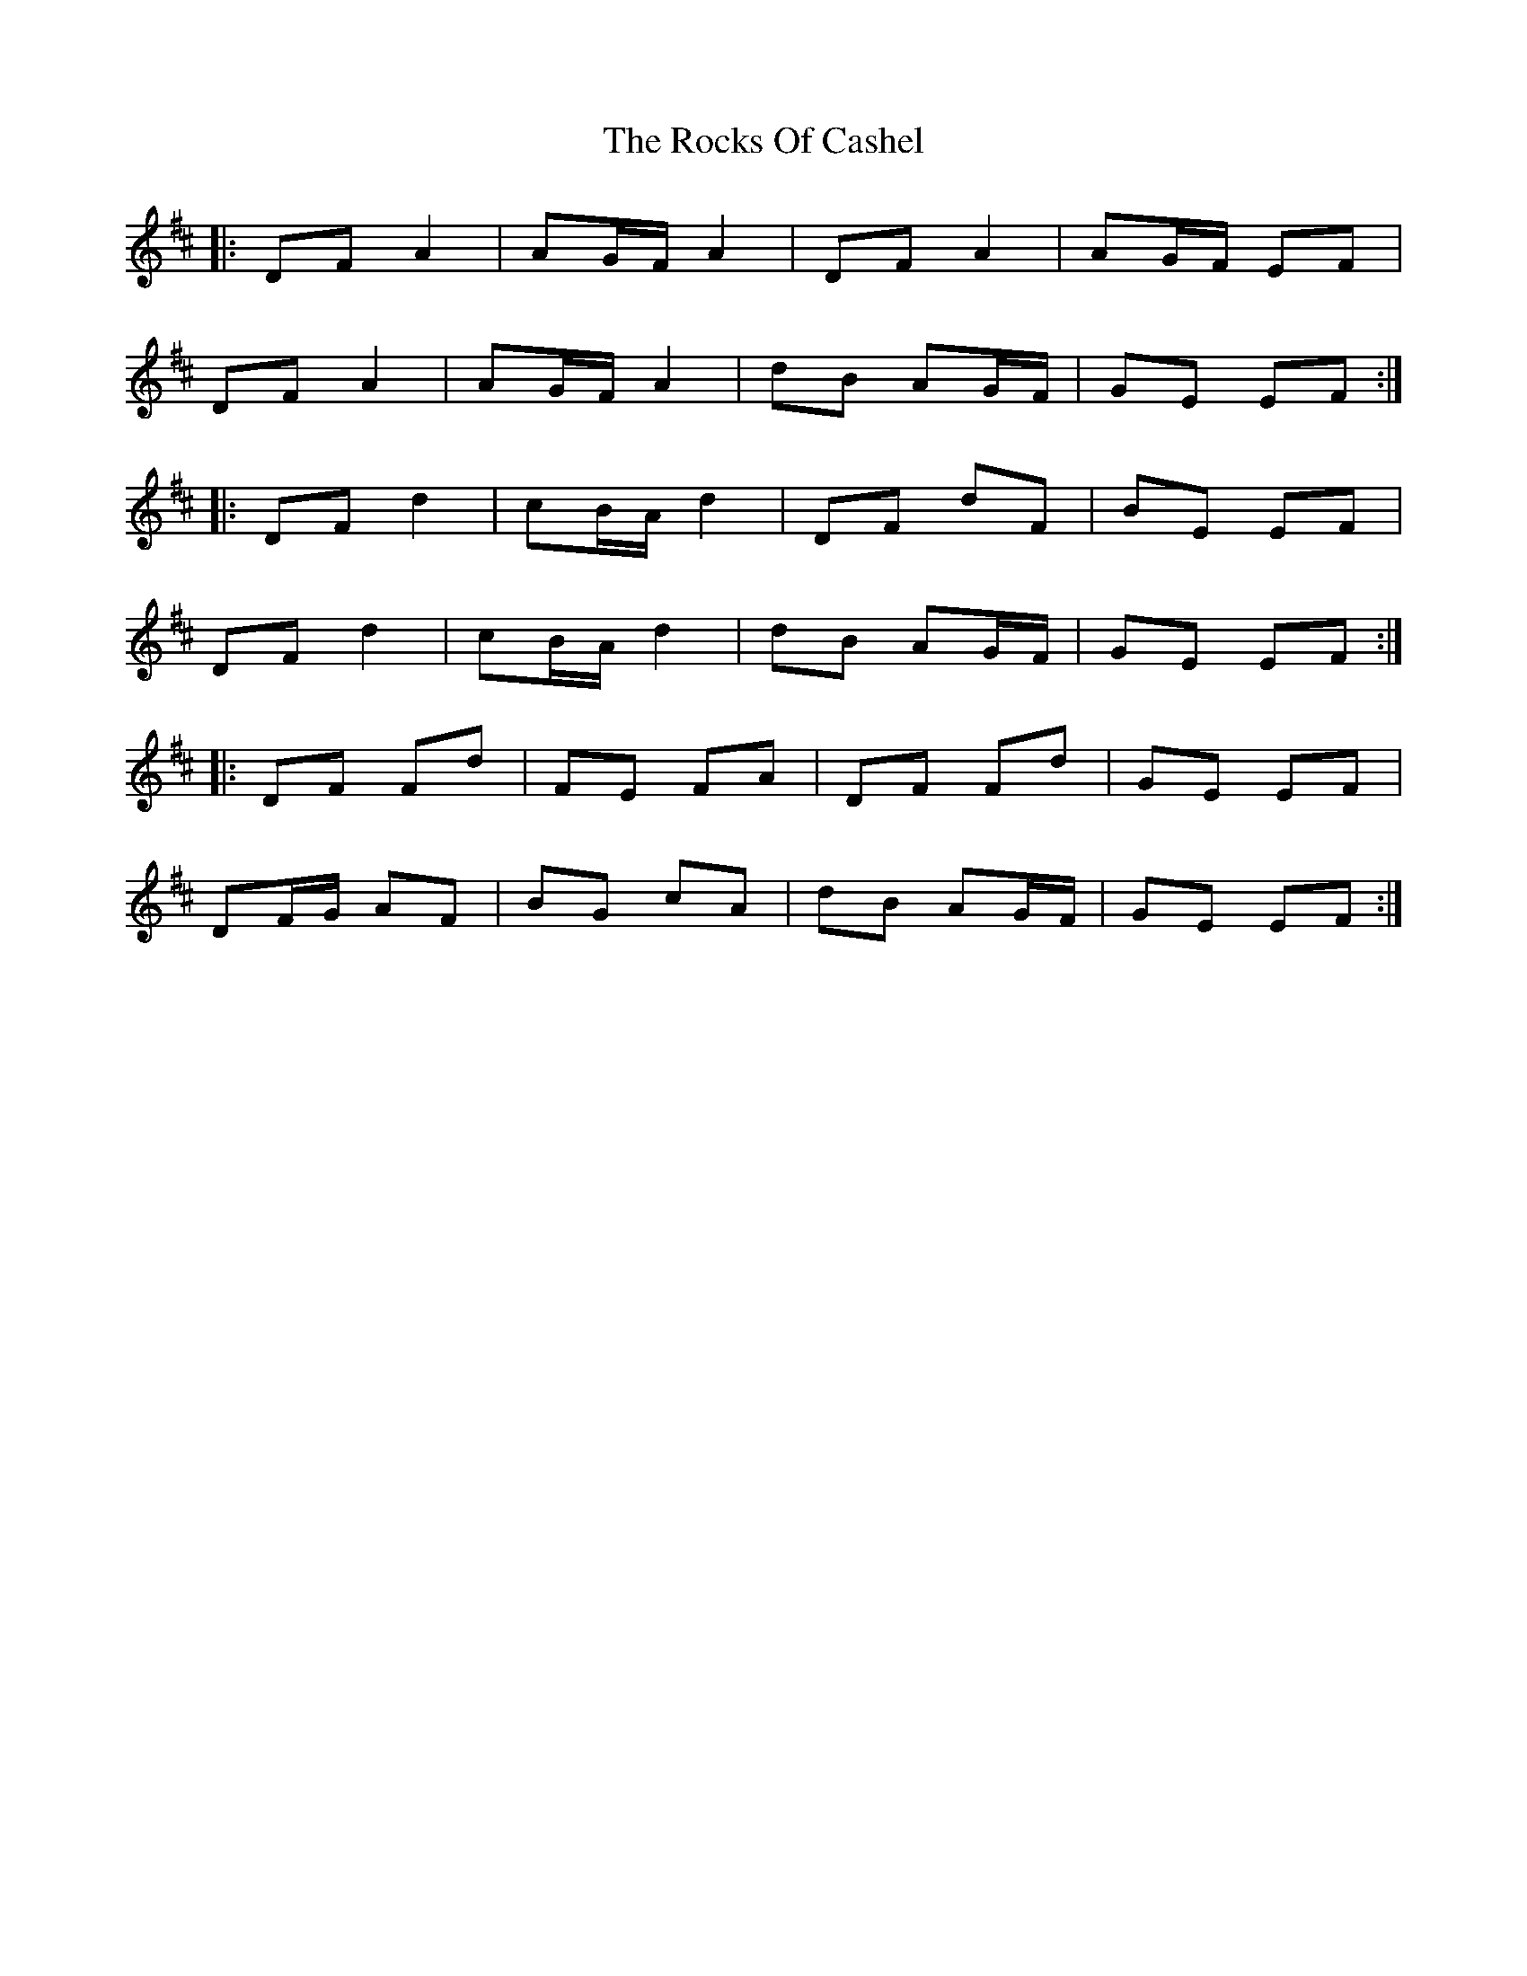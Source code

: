 X: 34938
T: Rocks Of Cashel, The
R: march
M: 
K: Dmajor
|:DF A2|AG/F/ A2|DF A2|AG/F/ EF|
DF A2|AG/F/ A2|dB AG/F/|GE EF:|
|:DF d2|cB/A/ d2|DF dF|BE EF|
DF d2|cB/A/ d2|dB AG/F/|GE EF:|
|:DF Fd|FE FA|DF Fd|GE EF|
DF/G/ AF|BG cA|dB AG/F/|GE EF:|

